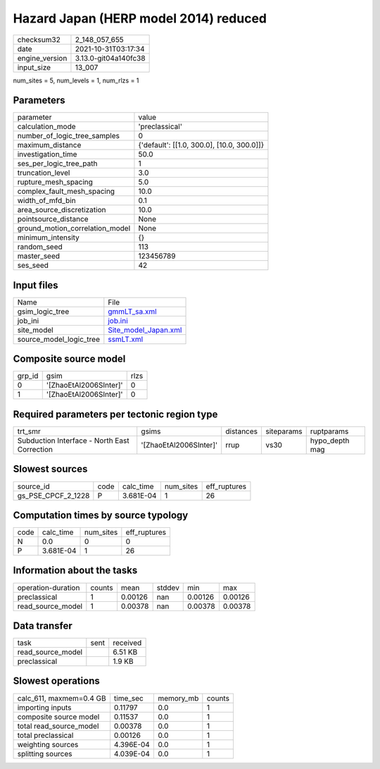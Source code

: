 Hazard Japan (HERP model 2014) reduced
======================================

+----------------+----------------------+
| checksum32     | 2_148_057_655        |
+----------------+----------------------+
| date           | 2021-10-31T03:17:34  |
+----------------+----------------------+
| engine_version | 3.13.0-git04a140fc38 |
+----------------+----------------------+
| input_size     | 13_007               |
+----------------+----------------------+

num_sites = 5, num_levels = 1, num_rlzs = 1

Parameters
----------
+---------------------------------+--------------------------------------------+
| parameter                       | value                                      |
+---------------------------------+--------------------------------------------+
| calculation_mode                | 'preclassical'                             |
+---------------------------------+--------------------------------------------+
| number_of_logic_tree_samples    | 0                                          |
+---------------------------------+--------------------------------------------+
| maximum_distance                | {'default': [[1.0, 300.0], [10.0, 300.0]]} |
+---------------------------------+--------------------------------------------+
| investigation_time              | 50.0                                       |
+---------------------------------+--------------------------------------------+
| ses_per_logic_tree_path         | 1                                          |
+---------------------------------+--------------------------------------------+
| truncation_level                | 3.0                                        |
+---------------------------------+--------------------------------------------+
| rupture_mesh_spacing            | 5.0                                        |
+---------------------------------+--------------------------------------------+
| complex_fault_mesh_spacing      | 10.0                                       |
+---------------------------------+--------------------------------------------+
| width_of_mfd_bin                | 0.1                                        |
+---------------------------------+--------------------------------------------+
| area_source_discretization      | 10.0                                       |
+---------------------------------+--------------------------------------------+
| pointsource_distance            | None                                       |
+---------------------------------+--------------------------------------------+
| ground_motion_correlation_model | None                                       |
+---------------------------------+--------------------------------------------+
| minimum_intensity               | {}                                         |
+---------------------------------+--------------------------------------------+
| random_seed                     | 113                                        |
+---------------------------------+--------------------------------------------+
| master_seed                     | 123456789                                  |
+---------------------------------+--------------------------------------------+
| ses_seed                        | 42                                         |
+---------------------------------+--------------------------------------------+

Input files
-----------
+-------------------------+------------------------------------------------+
| Name                    | File                                           |
+-------------------------+------------------------------------------------+
| gsim_logic_tree         | `gmmLT_sa.xml <gmmLT_sa.xml>`_                 |
+-------------------------+------------------------------------------------+
| job_ini                 | `job.ini <job.ini>`_                           |
+-------------------------+------------------------------------------------+
| site_model              | `Site_model_Japan.xml <Site_model_Japan.xml>`_ |
+-------------------------+------------------------------------------------+
| source_model_logic_tree | `ssmLT.xml <ssmLT.xml>`_                       |
+-------------------------+------------------------------------------------+

Composite source model
----------------------
+--------+------------------------+------+
| grp_id | gsim                   | rlzs |
+--------+------------------------+------+
| 0      | '[ZhaoEtAl2006SInter]' | 0    |
+--------+------------------------+------+
| 1      | '[ZhaoEtAl2006SInter]' | 0    |
+--------+------------------------+------+

Required parameters per tectonic region type
--------------------------------------------
+----------------------------------------------+------------------------+-----------+------------+----------------+
| trt_smr                                      | gsims                  | distances | siteparams | ruptparams     |
+----------------------------------------------+------------------------+-----------+------------+----------------+
| Subduction Interface - North East Correction | '[ZhaoEtAl2006SInter]' | rrup      | vs30       | hypo_depth mag |
+----------------------------------------------+------------------------+-----------+------------+----------------+

Slowest sources
---------------
+--------------------+------+-----------+-----------+--------------+
| source_id          | code | calc_time | num_sites | eff_ruptures |
+--------------------+------+-----------+-----------+--------------+
| gs_PSE_CPCF_2_1228 | P    | 3.681E-04 | 1         | 26           |
+--------------------+------+-----------+-----------+--------------+

Computation times by source typology
------------------------------------
+------+-----------+-----------+--------------+
| code | calc_time | num_sites | eff_ruptures |
+------+-----------+-----------+--------------+
| N    | 0.0       | 0         | 0            |
+------+-----------+-----------+--------------+
| P    | 3.681E-04 | 1         | 26           |
+------+-----------+-----------+--------------+

Information about the tasks
---------------------------
+--------------------+--------+---------+--------+---------+---------+
| operation-duration | counts | mean    | stddev | min     | max     |
+--------------------+--------+---------+--------+---------+---------+
| preclassical       | 1      | 0.00126 | nan    | 0.00126 | 0.00126 |
+--------------------+--------+---------+--------+---------+---------+
| read_source_model  | 1      | 0.00378 | nan    | 0.00378 | 0.00378 |
+--------------------+--------+---------+--------+---------+---------+

Data transfer
-------------
+-------------------+------+----------+
| task              | sent | received |
+-------------------+------+----------+
| read_source_model |      | 6.51 KB  |
+-------------------+------+----------+
| preclassical      |      | 1.9 KB   |
+-------------------+------+----------+

Slowest operations
------------------
+-------------------------+-----------+-----------+--------+
| calc_611, maxmem=0.4 GB | time_sec  | memory_mb | counts |
+-------------------------+-----------+-----------+--------+
| importing inputs        | 0.11797   | 0.0       | 1      |
+-------------------------+-----------+-----------+--------+
| composite source model  | 0.11537   | 0.0       | 1      |
+-------------------------+-----------+-----------+--------+
| total read_source_model | 0.00378   | 0.0       | 1      |
+-------------------------+-----------+-----------+--------+
| total preclassical      | 0.00126   | 0.0       | 1      |
+-------------------------+-----------+-----------+--------+
| weighting sources       | 4.396E-04 | 0.0       | 1      |
+-------------------------+-----------+-----------+--------+
| splitting sources       | 4.039E-04 | 0.0       | 1      |
+-------------------------+-----------+-----------+--------+